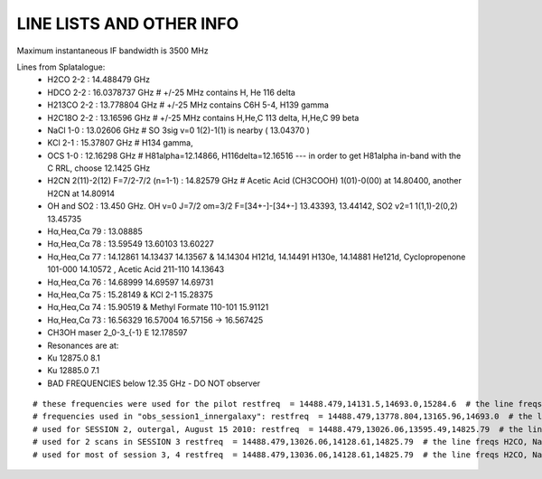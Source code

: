 LINE LISTS AND OTHER INFO
#########################
Maximum instantaneous IF bandwidth is 3500 MHz

Lines from Splatalogue:
 * H2CO   2-2    : 14.488479 GHz
 * HDCO   2-2    : 16.0378737 GHz  # +/-25 MHz contains H, He 116 delta
 * H213CO 2-2    : 13.778804 GHz   # +/-25 MHz contains C6H 5-4, H139 gamma
 * H2C18O 2-2    : 13.16596 GHz    # +/-25 MHz contains H,He,C 113 delta, H,He,C 99 beta
 * NaCl   1-0    : 13.02606 GHz    # SO 3sig v=0  1(2)-1(1) is nearby ( 13.04370 )
 * KCl    2-1    : 15.37807 GHz    # H134 gamma,
 * OCS    1-0    : 12.16298 GHz    # H81alpha=12.14866, H116delta=12.16516   --- in order to get H81alpha in-band with the C RRL, choose 12.1425 GHz
 * H2CN   2(11)-2(12) F=7/2-7/2 (n=1-1) : 14.82579 GHz  # Acetic Acid (CH3COOH) 1(01)-0(00) at  	14.80400, another H2CN at 14.80914
 * OH and SO2    : 13.450 GHz.  OH v=0 J=7/2 om=3/2 F=[34+-]-[34+-] 13.43393, 13.44142, SO2 v2=1 1(1,1)-2(0,2) 13.45735
 * Hα,Heα,Cα 79  : 13.08885 
 * Hα,Heα,Cα 78  : 13.59549 13.60103 13.60227
 * Hα,Heα,Cα 77  : 14.12861 14.13437 14.13567 & 14.14304 H121d, 14.14491 H130e, 14.14881 He121d, Cyclopropenone 101-000 14.10572 , Acetic Acid 211-110 14.13643 
 * Hα,Heα,Cα 76  : 14.68999 14.69597 14.69731
 * Hα,Heα,Cα 75  : 15.28149 & KCl 2-1 15.28375
 * Hα,Heα,Cα 74  : 15.90519 & Methyl Formate 110-101 15.91121 
 * Hα,Heα,Cα 73  : 16.56329 16.57004 16.57156 -> 16.567425
 * CH3OH maser 2_0-3_{-1} E   12.178597
 * Resonances are at:
 * Ku 12875.0 8.1
 * Ku 12885.0 7.1
 * BAD FREQUENCIES below 12.35 GHz - DO NOT observer

:: 

    # these frequencies were used for the pilot restfreq  = 14488.479,14131.5,14693.0,15284.6  # the line freqs (add more lines!)
    # frequencies used in "obs_session1_innergalaxy": restfreq  = 14488.479,13778.804,13165.96,14693.0  # the line freqs H2CO, H2_13CO, H2_C18O, and H76a
    # used for SESSION 2, outergal, August 15 2010: restfreq  = 14488.479,13026.06,13595.49,14825.79  # the line freqs H2CO, NaCl, H78a, and H2CN
    # used for 2 scans in SESSION 3 restfreq  = 14488.479,13026.06,14128.61,14825.79  # the line freqs H2CO, NaCl, H77a, and H2CN
    # used for most of session 3, 4 restfreq  = 14488.479,13036.06,14128.61,14825.79  # the line freqs H2CO, NaCl + SO, H77a, and H2CN

